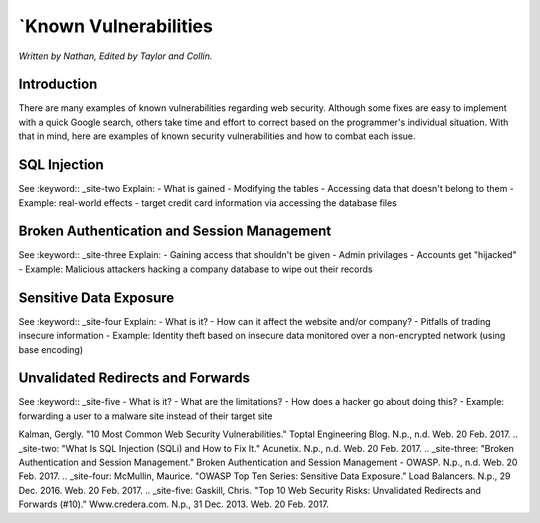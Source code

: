 `Known Vulnerabilities
=====================

*Written by Nathan, Edited by Taylor and Collin.*

Introduction
------------
There are many examples of known vulnerabilities regarding web security. Although some fixes are easy to implement with a quick Google search, others take time and effort to correct based on the programmer's individual situation. With that in mind, here are examples of known security vulnerabilities and how to combat each issue.


SQL Injection
-------------
See :keyword:: _site-two
Explain:
- What is gained
- Modifying the tables
- Accessing data that doesn't belong to them
- Example: real-world effects - target credit card information via accessing the database files

Broken Authentication and Session Management
--------------------------------------------
See :keyword:: _site-three
Explain:
- Gaining access that shouldn't be given
- Admin privilages
- Accounts get "hijacked"
- Example: Malicious attackers hacking a company database to wipe out their records

Sensitive Data Exposure
-----------------------
See :keyword:: _site-four
Explain:
- What is it?
- How can it affect the website and/or company?
- Pitfalls of trading insecure information
- Example: Identity theft based on insecure data monitored over a non-encrypted network (using base encoding)

Unvalidated Redirects and Forwards
----------------------------------
See :keyword:: _site-five
- What is it?
- What are the limitations?
- How does a hacker go about doing this?
- Example: forwarding a user to a malware site instead of their target site

.. _site-one:
Kalman, Gergly. "10 Most Common Web Security Vulnerabilities." Toptal Engineering Blog. N.p., n.d. Web. 20 Feb. 2017.
.. _site-two:
"What Is SQL Injection (SQLi) and How to Fix It." Acunetix. N.p., n.d. Web. 20 Feb. 2017.
.. _site-three:
"Broken Authentication and Session Management." Broken Authentication and Session Management - OWASP. N.p., n.d. Web. 20 Feb. 2017.
.. _site-four: 
McMullin, Maurice. "OWASP Top Ten Series: Sensitive Data Exposure." Load Balancers. N.p., 29 Dec. 2016. Web. 20 Feb. 2017.
.. _site-five:
Gaskill, Chris. "Top 10 Web Security Risks: Unvalidated Redirects and Forwards (#10)." Www.credera.com. N.p., 31 Dec. 2013. Web. 20 Feb. 2017.